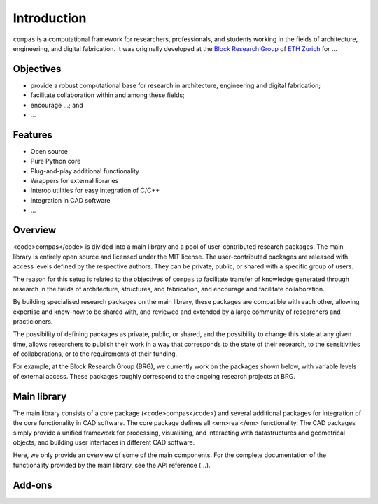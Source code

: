 .. _introduction:

********************************************************************************
Introduction
********************************************************************************

.. .. rst-class:: lead

``compas`` is a computational framework for researchers, professionals, and students working in the fields of architecture, engineering, and digital fabrication. It was originally developed at the `Block Research Group <http://block.arch.ethz.ch>`_ of `ETH Zurich <http://www.ethz.ch>`_ for ...

.. Main contributors are 
.. `Tom Van Mele <http://block.arch.ethz.ch/brg/people/tom-van-mele>`_, 
.. `Andrew Liew <http://block.arch.ethz.ch/brg/people/andrew-liew>`_, 
.. `Tomas Mendéz <http://block.arch.ethz.ch/brg/people/tomas-mendez-echenagucia>`_,
.. and `Matthias Rippmann <http://block.arch.ethz.ch/brg/people/matthias-rippmann>`_.


Objectives
----------

* provide a robust computational base for research in architecture, engineering and digital fabrication;
* facilitate collaboration within and among these fields;
* encourage ...; and
* ...


Features
--------

* Open source
* Pure Python core
* Plug-and-play additional functionality
* Wrappers for external libraries
* Interop utilities for easy integration of C/C++
* Integration in CAD software
* ...


Overview
--------

<code>compas</code> is divided into a main library and a pool of user-contributed research packages.
The main library is entirely open source and licensed under the MIT license.
The user-contributed packages are released with access levels defined by the respective
authors. They can be private, public, or shared with a specific group of users.

The reason for this setup is related to the objectives of ``compas``
to facilitate transfer of knowledge generated through research in the fields of
architecture, structures, and fabrication, and encourage and facilitate collaboration.

By building specialised research packages on the main library, these packages are
compatible with each other, allowing expertise and know-how to be shared with, and reviewed
and extended by a large community of researchers and practicioners.

The possibility of defining packages as private, public, or shared, and the possibility
to change this state at any given time, allows researchers to publish their work
in a way that corresponds to the state of their research, to the sensitivities
of collaborations, or to the requirements of their funding.

For example, at the Block Research Group (BRG), we currently work on the packages shown
below, with variable levels of external access. These packages roughly correspond
to the ongoing research projects at BRG.

Main library
------------

The main library consists of a core package (<code>compas</code>) and several additional
packages for integration of the core functionality in CAD software.
The core package defines all <em>real</em> functionality. The CAD packages simply provide
a unified framework for processing, visualising, and interacting with datastructures
and geometrical objects, and building user interfaces in different CAD software.

Here, we only provide an overview of some of the main components.
For the complete documentation of the functionality provided by the main library,
see the API reference (...).


Add-ons
-------
